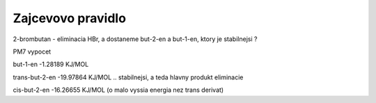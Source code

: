 ==================
Zajcevovo pravidlo
==================

2-brombutan - eliminacia HBr, a dostaneme but-2-en a but-1-en, ktory je stabilnejsi ?

PM7 vypocet

but-1-en           -1.28189 KJ/MOL 

trans-but-2-en     -19.97864 KJ/MOL .. stabilnejsi, a teda hlavny produkt eliminacie
  
cis-but-2-en       -16.26655 KJ/MOL    (o malo vyssia energia nez trans derivat)

